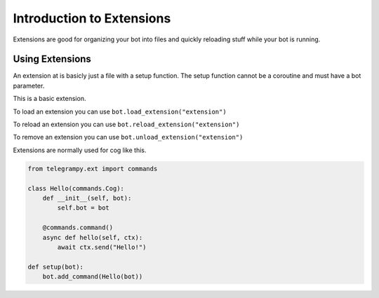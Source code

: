 .. _ext_commands_extensions:

Introduction to Extensions
==========================

Extensions are good for organizing your bot into files and quickly reloading stuff while your bot is running.

Using Extensions
~~~~~~~~~~~~~~~~

An extension at is basicly just a file with a setup function. The setup function cannot be a coroutine and must have a bot parameter.

This is a basic extension.

.. code-block:: python
    :caption: extension.py

    from telegrampy.ext import commands

    @commands.command()
    async def hello(ctx):
        await ctx.send("Hello!")

    def setup(bot):
        bot.add_command(hello)

To load an extension you can use ``bot.load_extension("extension")``

To reload an extension you can use ``bot.reload_extension("extension")``

To remove an extension you can use ``bot.unload_extension("extension")``

Extensions are normally used for cog like this.

.. code-block:: python

    from telegrampy.ext import commands

    class Hello(commands.Cog):
        def __init__(self, bot):
            self.bot = bot

        @commands.command()
        async def hello(self, ctx):
            await ctx.send("Hello!")

    def setup(bot):
        bot.add_command(Hello(bot))
